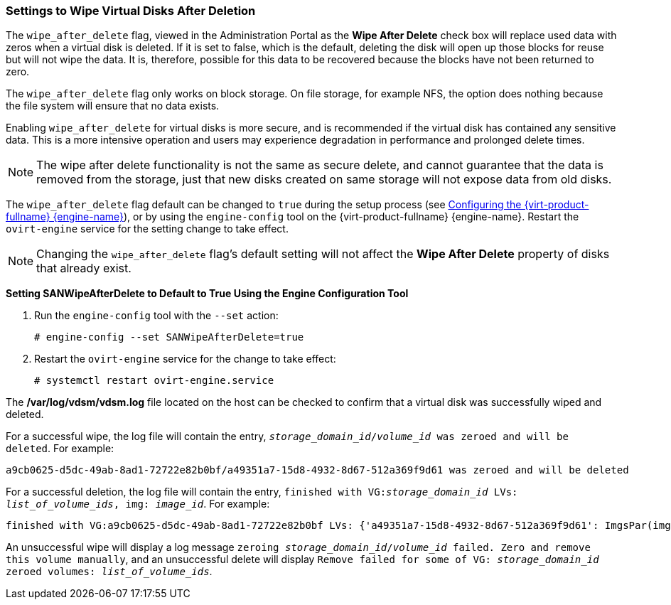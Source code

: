 :_content-type: PROCEDURE
[id="Settings_to_Wipe_Virtual_Disks_After_Deletion"]
=== Settings to Wipe Virtual Disks After Deletion

The `wipe_after_delete` flag, viewed in the Administration Portal as the *Wipe After Delete* check box will replace used data with zeros when a virtual disk is deleted. If it is set to false, which is the default, deleting the disk will open up those blocks for reuse but will not wipe the data. It is, therefore, possible for this data to be recovered because the blocks have not been returned to zero.

The `wipe_after_delete` flag only works on block storage. On file storage, for example NFS, the option does nothing because the file system will ensure that no data exists.

Enabling `wipe_after_delete` for virtual disks is more secure, and is recommended if the virtual disk has contained any sensitive data. This is a more intensive operation and users may experience degradation in performance and prolonged delete times.

[NOTE]
====
The wipe after delete functionality is not the same as secure delete, and cannot guarantee that the data is removed from the storage, just that new disks created on same storage will not expose data from old disks.
====
The `wipe_after_delete` flag default can be changed to `true` during the setup process (see link:{URL_virt_product_docs}{URL_format}installing_{URL_product_virt}_as_a_standalone_manager_with_local_databases/index#Configuring_the_Red_Hat_Virtualization_Manager_install_RHVM[Configuring the {virt-product-fullname} {engine-name}]), or by using the `engine-config` tool on the {virt-product-fullname} {engine-name}. Restart the `ovirt-engine` service for the setting change to take effect.

[NOTE]
====
Changing the `wipe_after_delete` flag's default setting will not affect the *Wipe After Delete* property of disks that already exist.
====


*Setting SANWipeAfterDelete to Default to True Using the Engine Configuration Tool*

. Run the `engine-config` tool with the `--set` action:
+
[source,terminal]
----

# engine-config --set SANWipeAfterDelete=true

----
+
. Restart the `ovirt-engine` service for the change to take effect:
+
[source,terminal]
----

# systemctl restart ovirt-engine.service

----


The */var/log/vdsm/vdsm.log* file located on the host can be checked to confirm that a virtual disk was successfully wiped and deleted.

For a successful wipe, the log file will contain the entry, `_storage_domain_id_/_volume_id_ was zeroed and will be deleted`. For example:

[source,terminal]
----

a9cb0625-d5dc-49ab-8ad1-72722e82b0bf/a49351a7-15d8-4932-8d67-512a369f9d61 was zeroed and will be deleted

----
For a successful deletion, the log file will contain the entry, `finished with VG:__storage_domain_id__ LVs: _list_of_volume_ids_, img: _image_id_`. For example:

[source,terminal]
----

finished with VG:a9cb0625-d5dc-49ab-8ad1-72722e82b0bf LVs: {'a49351a7-15d8-4932-8d67-512a369f9d61': ImgsPar(imgs=['11f8b3be-fa96-4f6a-bb83-14c9b12b6e0d'], parent='00000000-0000-0000-0000-000000000000')}, img: 11f8b3be-fa96-4f6a-bb83-14c9b12b6e0d

----
An unsuccessful wipe will display a log message `zeroing _storage_domain_id_/_volume_id_ failed. Zero and remove this volume manually`, and an unsuccessful delete will display `Remove failed for some of VG: _storage_domain_id_ zeroed volumes: _list_of_volume_ids_`.
